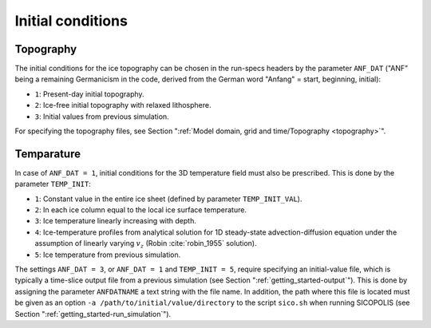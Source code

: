 .. _initial_conditions:

Initial conditions
******************

.. _initial_conditions_topography:

Topography
==========

The initial conditions for the ice topography can be chosen in the run-specs headers by the parameter ``ANF_DAT`` ("ANF"
being a remaining Germanicism in the code, derived from the German word "Anfang" = start, beginning, initial)\:

* ``1``: Present-day initial topography.

* ``2``: Ice-free initial topography with relaxed lithosphere.
  
* ``3``: Initial values from previous simulation.

For specifying the topography files, see Section ":ref:`Model domain, grid and time/Topography <topography>`".

.. _initial_conditions_temperature:

Temparature
===========

In case of ``ANF_DAT = 1``, initial conditions for the 3D temperature field must also be prescribed. This is done by the parameter ``TEMP_INIT``\:

* ``1``: Constant value in the entire ice sheet (defined by parameter ``TEMP_INIT_VAL``).

* ``2``: In each ice column equal to the local ice surface temperature.

* ``3``: Ice temperature linearly increasing with depth.

* ``4``: Ice-temperature profiles from analytical solution for 1D steady-state advection-diffusion equation under the assumption of linearly varying :math:`v_z` (Robin :cite:`robin_1955` solution).

* ``5``: Ice temperature from previous simulation.

The settings ``ANF_DAT = 3``, or ``ANF_DAT = 1`` and ``TEMP_INIT = 5``, require specifying an initial-value file, which is typically a time-slice output file from a previous simulation (see Section ":ref:`getting_started-output`"). This is done by assigning the parameter ``ANFDATNAME`` a text string with the file name. In addition, the path where this file is located must be given as an option ``-a /path/to/initial/value/directory`` to the script ``sico.sh`` when running SICOPOLIS (see Section ":ref:`getting_started-run_simulation`").
